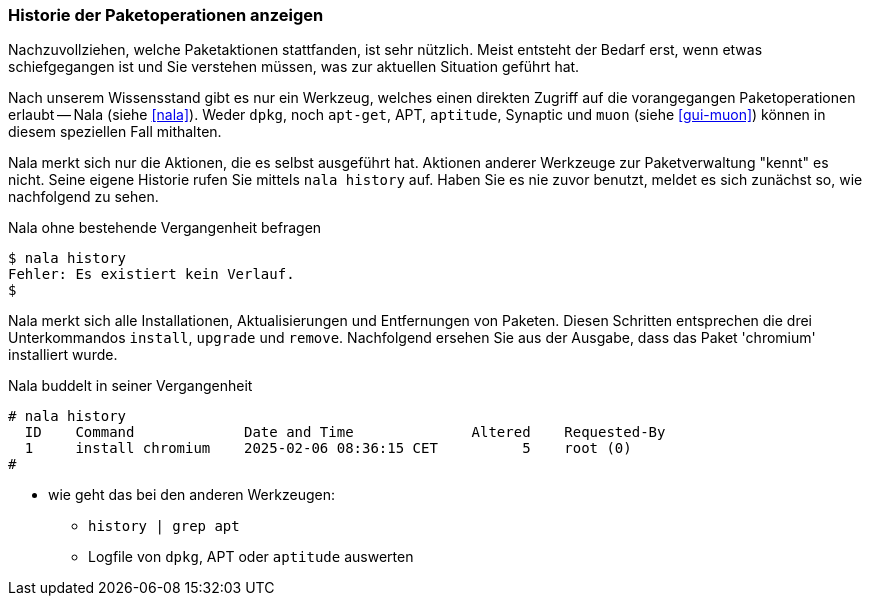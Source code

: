 // Datei: ./werkzeuge/paketoperationen/historie-der-paketoperationen-anzeigen.adoc

// Baustelle: Notizen

[[historie-der-paketoperationen-anzeigen]]

=== Historie der Paketoperationen anzeigen ===

// Stichworte für den Index
(((Historie der Paketaktionen anzeigen)))
(((Nala, Historie der Paketaktionen anzeigen)))
(((Nala, history)))

Nachzuvollziehen, welche Paketaktionen stattfanden, ist sehr nützlich.
Meist entsteht der Bedarf erst, wenn etwas schiefgegangen ist und Sie
verstehen müssen, was zur aktuellen Situation geführt hat. 

Nach unserem Wissensstand gibt es nur ein Werkzeug, welches einen direkten
Zugriff auf die vorangegangen Paketoperationen erlaubt -- Nala (siehe 
<<nala>>). Weder `dpkg`, noch `apt-get`, APT, `aptitude`, Synaptic und 
`muon` (siehe <<gui-muon>>) können in diesem speziellen Fall mithalten. 

Nala merkt sich nur die Aktionen, die es selbst ausgeführt hat. Aktionen 
anderer Werkzeuge zur Paketverwaltung "kennt" es nicht. Seine eigene
Historie rufen Sie mittels `nala history` auf. Haben Sie es nie zuvor
benutzt, meldet es sich zunächst so, wie nachfolgend zu sehen.

.Nala ohne bestehende Vergangenheit befragen
----
$ nala history
Fehler: Es existiert kein Verlauf.
$
----

Nala merkt sich alle Installationen, Aktualisierungen und Entfernungen von
Paketen. Diesen Schritten entsprechen die drei Unterkommandos `install`, 
`upgrade` und `remove`. Nachfolgend ersehen Sie aus der Ausgabe, dass das
Paket 'chromium' installiert wurde.

.Nala buddelt in seiner Vergangenheit
----
# nala history 
  ID    Command             Date and Time              Altered    Requested-By  
  1     install chromium    2025-02-06 08:36:15 CET          5    root (0)
#
----

* wie geht das bei den anderen Werkzeugen:

** `history | grep apt`
** Logfile von `dpkg`, APT oder `aptitude` auswerten

// Datei (Ende): ./werkzeuge/paketoperationen/historie-der-paketoperationen-anzeigen.adoc

